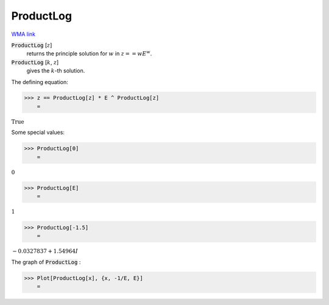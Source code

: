 ProductLog
==========

`WMA link <https://reference.wolfram.com/language/ref/ProductLog.html>`_


:code:`ProductLog` [:math:`z`]
    returns the principle solution for :math:`w` in :math:`z == wE^w`.

:code:`ProductLog` [:math:`k`, :math:`z`]
    gives the :math:`k`-th solution.





The defining equation:

>>> z == ProductLog[z] * E ^ ProductLog[z]
    =

:math:`\text{True}`



Some special values:

>>> ProductLog[0]
    =

:math:`0`


>>> ProductLog[E]
    =

:math:`1`


>>> ProductLog[-1.5]
    =

:math:`-0.0327837+1.54964 I`



The graph of :code:`ProductLog` :

>>> Plot[ProductLog[x], {x, -1/E, E}]
    =

.. image:: tmpnfffvemz.png
    :align: center



